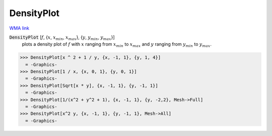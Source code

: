 DensityPlot
===========

`WMA link <https://reference.wolfram.com/language/ref/DensityPlot.html>`_

:code:`DensityPlot` [:math:`f`, {:math:`x`, :math:`x_{min}`, :math:`x_{max}`}, {:math:`y`, :math:`y_{min}`, :math:`y_{max}`}]
    plots a density plot of :math:`f` with :math:`x` ranging from :math:`x_{min}` to :math:`x_{max}` and :math:`y` ranging from :math:`y_{min}` to :math:`y_{max}`.





>>> DensityPlot[x ^ 2 + 1 / y, {x, -1, 1}, {y, 1, 4}]
  = -Graphics-
>>> DensityPlot[1 / x, {x, 0, 1}, {y, 0, 1}]
  = -Graphics-
>>> DensityPlot[Sqrt[x * y], {x, -1, 1}, {y, -1, 1}]
  = -Graphics-
>>> DensityPlot[1/(x^2 + y^2 + 1), {x, -1, 1}, {y, -2,2}, Mesh->Full]
  = -Graphics-
>>> DensityPlot[x^2 y, {x, -1, 1}, {y, -1, 1}, Mesh->All]
  = -Graphics-
